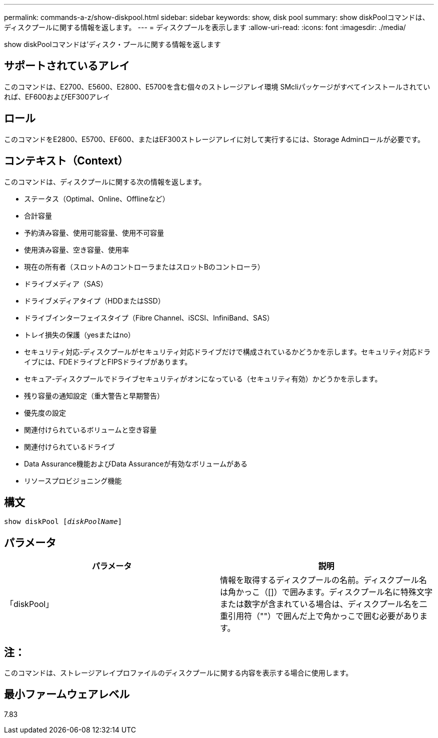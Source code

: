 ---
permalink: commands-a-z/show-diskpool.html 
sidebar: sidebar 
keywords: show, disk pool 
summary: show diskPoolコマンドは、ディスクプールに関する情報を返します。 
---
= ディスクプールを表示します
:allow-uri-read: 
:icons: font
:imagesdir: ./media/


[role="lead"]
show diskPoolコマンドは'ディスク・プールに関する情報を返します



== サポートされているアレイ

このコマンドは、E2700、E5600、E2800、E5700を含む個々のストレージアレイ環境 SMcliパッケージがすべてインストールされていれば、EF600およびEF300アレイ



== ロール

このコマンドをE2800、E5700、EF600、またはEF300ストレージアレイに対して実行するには、Storage Adminロールが必要です。



== コンテキスト（Context）

このコマンドは、ディスクプールに関する次の情報を返します。

* ステータス（Optimal、Online、Offlineなど）
* 合計容量
* 予約済み容量、使用可能容量、使用不可容量
* 使用済み容量、空き容量、使用率
* 現在の所有者（スロットAのコントローラまたはスロットBのコントローラ）
* ドライブメディア（SAS）
* ドライブメディアタイプ（HDDまたはSSD）
* ドライブインターフェイスタイプ（Fibre Channel、iSCSI、InfiniBand、SAS）
* トレイ損失の保護（yesまたはno）
* セキュリティ対応-ディスクプールがセキュリティ対応ドライブだけで構成されているかどうかを示します。セキュリティ対応ドライブには、FDEドライブとFIPSドライブがあります。
* セキュア-ディスクプールでドライブセキュリティがオンになっている（セキュリティ有効）かどうかを示します。
* 残り容量の通知設定（重大警告と早期警告）
* 優先度の設定
* 関連付けられているボリュームと空き容量
* 関連付けられているドライブ
* Data Assurance機能およびData Assuranceが有効なボリュームがある
* リソースプロビジョニング機能




== 構文

[listing, subs="+macros"]
----
pass:quotes[show diskPool [_diskPoolName_]]
----


== パラメータ

[cols="2*"]
|===
| パラメータ | 説明 


 a| 
「diskPool」
 a| 
情報を取得するディスクプールの名前。ディスクプール名は角かっこ（[]）で囲みます。ディスクプール名に特殊文字または数字が含まれている場合は、ディスクプール名を二重引用符（""）で囲んだ上で角かっこで囲む必要があります。

|===


== 注：

このコマンドは、ストレージアレイプロファイルのディスクプールに関する内容を表示する場合に使用します。



== 最小ファームウェアレベル

7.83
